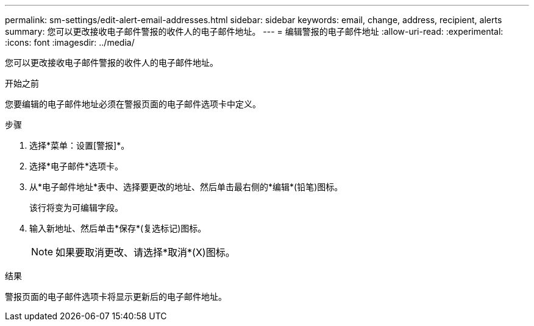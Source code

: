 ---
permalink: sm-settings/edit-alert-email-addresses.html 
sidebar: sidebar 
keywords: email, change, address, recipient, alerts 
summary: 您可以更改接收电子邮件警报的收件人的电子邮件地址。 
---
= 编辑警报的电子邮件地址
:allow-uri-read: 
:experimental: 
:icons: font
:imagesdir: ../media/


[role="lead"]
您可以更改接收电子邮件警报的收件人的电子邮件地址。

.开始之前
您要编辑的电子邮件地址必须在警报页面的电子邮件选项卡中定义。

.步骤
. 选择*菜单：设置[警报]*。
. 选择*电子邮件*选项卡。
. 从*电子邮件地址*表中、选择要更改的地址、然后单击最右侧的*编辑*(铅笔)图标。
+
该行将变为可编辑字段。

. 输入新地址、然后单击*保存*(复选标记)图标。
+
[NOTE]
====
如果要取消更改、请选择*取消*(X)图标。

====


.结果
警报页面的电子邮件选项卡将显示更新后的电子邮件地址。
